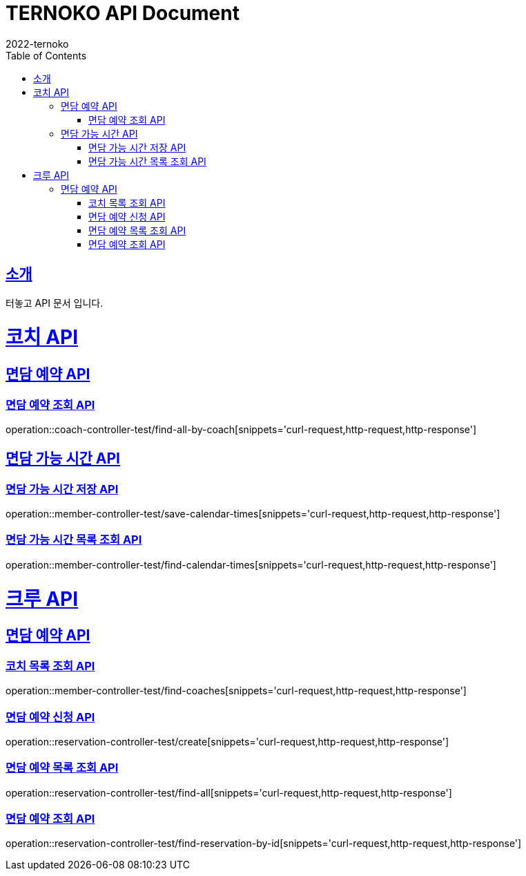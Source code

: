 = TERNOKO API Document
2022-ternoko
:doctype: book
:icons: font
:source-highlighter: highlightjs
:toc: left
:toclevels: 2
:sectlinks:

[[introduction]]
== 소개
터놓고 API 문서 입니다.

//[[introduction]]
//== 서비스환경
//해당 API서비스의 서버 도메인 환경은 다음과 같습니다.
//
//
//== Domain
//|===
//| 환경 | URI
//
//| 개발서버
//| `todo`
//
//| 운영서버
//| `todo`
//|===


= 코치 API
== 면담 예약 API
=== 면담 예약 조회 API
operation::coach-controller-test/find-all-by-coach[snippets='curl-request,http-request,http-response']


== 면담 가능 시간 API
=== 면담 가능 시간 저장 API
operation::member-controller-test/save-calendar-times[snippets='curl-request,http-request,http-response']

=== 면담 가능 시간 목록 조회 API
operation::member-controller-test/find-calendar-times[snippets='curl-request,http-request,http-response']

= 크루 API
== 면담 예약 API
=== 코치 목록 조회 API

operation::member-controller-test/find-coaches[snippets='curl-request,http-request,http-response']

=== 면담 예약 신청 API

operation::reservation-controller-test/create[snippets='curl-request,http-request,http-response']

=== 면담 예약 목록 조회 API

operation::reservation-controller-test/find-all[snippets='curl-request,http-request,http-response']

=== 면담 예약 조회 API

operation::reservation-controller-test/find-reservation-by-id[snippets='curl-request,http-request,http-response']
